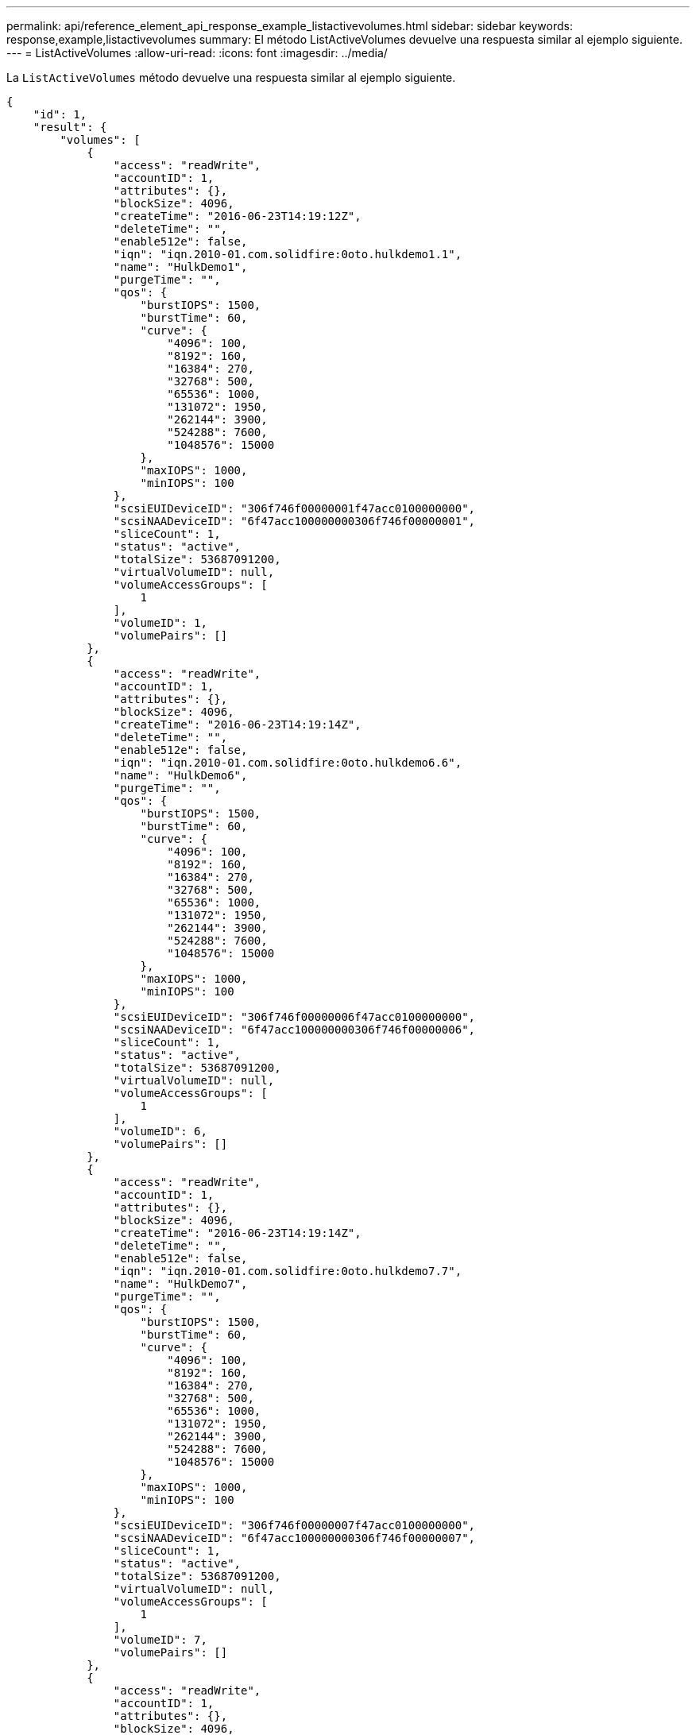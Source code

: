 ---
permalink: api/reference_element_api_response_example_listactivevolumes.html 
sidebar: sidebar 
keywords: response,example,listactivevolumes 
summary: El método ListActiveVolumes devuelve una respuesta similar al ejemplo siguiente. 
---
= ListActiveVolumes
:allow-uri-read: 
:icons: font
:imagesdir: ../media/


[role="lead"]
La `ListActiveVolumes` método devuelve una respuesta similar al ejemplo siguiente.

[listing]
----
{
    "id": 1,
    "result": {
        "volumes": [
            {
                "access": "readWrite",
                "accountID": 1,
                "attributes": {},
                "blockSize": 4096,
                "createTime": "2016-06-23T14:19:12Z",
                "deleteTime": "",
                "enable512e": false,
                "iqn": "iqn.2010-01.com.solidfire:0oto.hulkdemo1.1",
                "name": "HulkDemo1",
                "purgeTime": "",
                "qos": {
                    "burstIOPS": 1500,
                    "burstTime": 60,
                    "curve": {
                        "4096": 100,
                        "8192": 160,
                        "16384": 270,
                        "32768": 500,
                        "65536": 1000,
                        "131072": 1950,
                        "262144": 3900,
                        "524288": 7600,
                        "1048576": 15000
                    },
                    "maxIOPS": 1000,
                    "minIOPS": 100
                },
                "scsiEUIDeviceID": "306f746f00000001f47acc0100000000",
                "scsiNAADeviceID": "6f47acc100000000306f746f00000001",
                "sliceCount": 1,
                "status": "active",
                "totalSize": 53687091200,
                "virtualVolumeID": null,
                "volumeAccessGroups": [
                    1
                ],
                "volumeID": 1,
                "volumePairs": []
            },
            {
                "access": "readWrite",
                "accountID": 1,
                "attributes": {},
                "blockSize": 4096,
                "createTime": "2016-06-23T14:19:14Z",
                "deleteTime": "",
                "enable512e": false,
                "iqn": "iqn.2010-01.com.solidfire:0oto.hulkdemo6.6",
                "name": "HulkDemo6",
                "purgeTime": "",
                "qos": {
                    "burstIOPS": 1500,
                    "burstTime": 60,
                    "curve": {
                        "4096": 100,
                        "8192": 160,
                        "16384": 270,
                        "32768": 500,
                        "65536": 1000,
                        "131072": 1950,
                        "262144": 3900,
                        "524288": 7600,
                        "1048576": 15000
                    },
                    "maxIOPS": 1000,
                    "minIOPS": 100
                },
                "scsiEUIDeviceID": "306f746f00000006f47acc0100000000",
                "scsiNAADeviceID": "6f47acc100000000306f746f00000006",
                "sliceCount": 1,
                "status": "active",
                "totalSize": 53687091200,
                "virtualVolumeID": null,
                "volumeAccessGroups": [
                    1
                ],
                "volumeID": 6,
                "volumePairs": []
            },
            {
                "access": "readWrite",
                "accountID": 1,
                "attributes": {},
                "blockSize": 4096,
                "createTime": "2016-06-23T14:19:14Z",
                "deleteTime": "",
                "enable512e": false,
                "iqn": "iqn.2010-01.com.solidfire:0oto.hulkdemo7.7",
                "name": "HulkDemo7",
                "purgeTime": "",
                "qos": {
                    "burstIOPS": 1500,
                    "burstTime": 60,
                    "curve": {
                        "4096": 100,
                        "8192": 160,
                        "16384": 270,
                        "32768": 500,
                        "65536": 1000,
                        "131072": 1950,
                        "262144": 3900,
                        "524288": 7600,
                        "1048576": 15000
                    },
                    "maxIOPS": 1000,
                    "minIOPS": 100
                },
                "scsiEUIDeviceID": "306f746f00000007f47acc0100000000",
                "scsiNAADeviceID": "6f47acc100000000306f746f00000007",
                "sliceCount": 1,
                "status": "active",
                "totalSize": 53687091200,
                "virtualVolumeID": null,
                "volumeAccessGroups": [
                    1
                ],
                "volumeID": 7,
                "volumePairs": []
            },
            {
                "access": "readWrite",
                "accountID": 1,
                "attributes": {},
                "blockSize": 4096,
                "createTime": "2016-06-23T14:19:15Z",
                "deleteTime": "",
                "enable512e": false,
                "iqn": "iqn.2010-01.com.solidfire:0oto.hulkdemo8.8",
                "name": "HulkDemo8",
                "purgeTime": "",
                "qos": {
                    "burstIOPS": 1500,
                    "burstTime": 60,
                    "curve": {
                        "4096": 100,
                        "8192": 160,
                        "16384": 270,
                        "32768": 500,
                        "65536": 1000,
                        "131072": 1950,
                        "262144": 3900,
                        "524288": 7600,
                        "1048576": 15000
                    },
                    "maxIOPS": 1000,
                    "minIOPS": 100
                },
                "scsiEUIDeviceID": "306f746f00000008f47acc0100000000",
                "scsiNAADeviceID": "6f47acc100000000306f746f00000008",
                "sliceCount": 1,
                "status": "active",
                "totalSize": 53687091200,
                "virtualVolumeID": null,
                "volumeAccessGroups": [
                    1
                ],
                "volumeID": 8,
                "volumePairs": []
            },
            {
                "access": "readWrite",
                "accountID": 1,
                "attributes": {},
                "blockSize": 4096,
                "createTime": "2016-06-23T14:19:15Z",
                "deleteTime": "",
                "enable512e": false,
                "iqn": "iqn.2010-01.com.solidfire:0oto.hulkdemo9.9",
                "name": "HulkDemo9",
                "purgeTime": "",
                "qos": {
                    "burstIOPS": 1500,
                    "burstTime": 60,
                    "curve": {
                        "4096": 100,
                        "8192": 160,
                        "16384": 270,
                        "32768": 500,
                        "65536": 1000,
                        "131072": 1950,
                        "262144": 3900,
                        "524288": 7600,
                        "1048576": 15000
                    },
                    "maxIOPS": 1000,
                    "minIOPS": 100
                },
                "scsiEUIDeviceID": "306f746f00000009f47acc0100000000",
                "scsiNAADeviceID": "6f47acc100000000306f746f00000009",
                "sliceCount": 1,
                "status": "active",
                "totalSize": 53687091200,
                "virtualVolumeID": null,
                "volumeAccessGroups": [
                    1
                ],
                "volumeID": 9,
                "volumePairs": []
            },
            {
                "access": "readWrite",
                "accountID": 1,
                "attributes": {},
                "blockSize": 4096,
                "createTime": "2016-06-23T14:19:16Z",
                "deleteTime": "",
                "enable512e": false,
                "iqn": "iqn.2010-01.com.solidfire:0oto.hulkdemo12.12",
                "name": "HulkDemo12",
                "purgeTime": "",
                "qos": {
                    "burstIOPS": 1500,
                    "burstTime": 60,
                    "curve": {
                        "4096": 100,
                        "8192": 160,
                        "16384": 270,
                        "32768": 500,
                        "65536": 1000,
                        "131072": 1950,
                        "262144": 3900,
                        "524288": 7600,
                        "1048576": 15000
                    },
                    "maxIOPS": 1000,
                    "minIOPS": 100
                },
                "scsiEUIDeviceID": "306f746f0000000cf47acc0100000000",
                "scsiNAADeviceID": "6f47acc100000000306f746f0000000c",
                "sliceCount": 1,
                "status": "active",
                "totalSize": 53687091200,
                "virtualVolumeID": null,
                "volumeAccessGroups": [
                    1
                ],
                "volumeID": 12,
                "volumePairs": []
            },
            {
                "access": "readWrite",
                "accountID": 1,
                "attributes": {},
                "blockSize": 4096,
                "createTime": "2016-06-23T14:19:18Z",
                "deleteTime": "",
                "enable512e": false,
                "iqn": "iqn.2010-01.com.solidfire:0oto.hulkdemo16.16",
                "name": "HulkDemo16",
                "purgeTime": "",
                "qos": {
                    "burstIOPS": 1500,
                    "burstTime": 60,
                    "curve": {
                        "4096": 100,
                        "8192": 160,
                        "16384": 270,
                        "32768": 500,
                        "65536": 1000,
                        "131072": 1950,
                        "262144": 3900,
                        "524288": 7600,
                        "1048576": 15000
                    },
                    "maxIOPS": 1000,
                    "minIOPS": 100
                },
                "scsiEUIDeviceID": "306f746f00000010f47acc0100000000",
                "scsiNAADeviceID": "6f47acc100000000306f746f00000010",
                "sliceCount": 1,
                "status": "active",
                "totalSize": 53687091200,
                "virtualVolumeID": null,
                "volumeAccessGroups": [
                    1
                ],
                "volumeID": 16,
                "volumePairs": []
            },
            {
                "access": "readWrite",
                "accountID": 1,
                "attributes": {},
                "blockSize": 4096,
                "createTime": "2016-06-23T14:19:18Z",
                "deleteTime": "",
                "enable512e": false,
                "iqn": "iqn.2010-01.com.solidfire:0oto.hulkdemo17.17",
                "name": "HulkDemo17",
                "purgeTime": "",
                "qos": {
                    "burstIOPS": 1500,
                    "burstTime": 60,
                    "curve": {
                        "4096": 100,
                        "8192": 160,
                        "16384": 270,
                        "32768": 500,
                        "65536": 1000,
                        "131072": 1950,
                        "262144": 3900,
                        "524288": 7600,
                        "1048576": 15000
                    },
                    "maxIOPS": 1000,
                    "minIOPS": 100
                },
                "scsiEUIDeviceID": "306f746f00000011f47acc0100000000",
                "scsiNAADeviceID": "6f47acc100000000306f746f00000011",
                "sliceCount": 1,
                "status": "active",
                "totalSize": 53687091200,
                "virtualVolumeID": null,
                "volumeAccessGroups": [
                    1
                ],
                "volumeID": 17,
                "volumePairs": []
            },
            {
                "access": "readWrite",
                "accountID": 1,
                "attributes": {},
                "blockSize": 4096,
                "createTime": "2016-06-23T14:19:18Z",
                "deleteTime": "",
                "enable512e": false,
                "iqn": "iqn.2010-01.com.solidfire:0oto.hulkdemo18.18",
                "name": "HulkDemo18",
                "purgeTime": "",
                "qos": {
                    "burstIOPS": 1500,
                    "burstTime": 60,
                    "curve": {
                        "4096": 100,
                        "8192": 160,
                        "16384": 270,
                        "32768": 500,
                        "65536": 1000,
                        "131072": 1950,
                        "262144": 3900,
                        "524288": 7600,
                        "1048576": 15000
                    },
                    "maxIOPS": 1000,
                    "minIOPS": 100
                },
                "scsiEUIDeviceID": "306f746f00000012f47acc0100000000",
                "scsiNAADeviceID": "6f47acc100000000306f746f00000012",
                "sliceCount": 1,
                "status": "active",
                "totalSize": 53687091200,
                "virtualVolumeID": null,
                "volumeAccessGroups": [
                    1
                ],
                "volumeID": 18,
                "volumePairs": []
            },
            {
                "access": "readWrite",
                "accountID": 1,
                "attributes": {},
                "blockSize": 4096,
                "createTime": "2016-06-24T15:21:59Z",
                "deleteTime": "",
                "enable512e": true,
                "iqn": "iqn.2010-01.com.solidfire:0oto.bk.24",
                "name": "BK",
                "purgeTime": "",
                "qos": {
                    "burstIOPS": 15000,
                    "burstTime": 60,
                    "curve": {
                        "4096": 100,
                        "8192": 160,
                        "16384": 270,
                        "32768": 500,
                        "65536": 1000,
                        "131072": 1950,
                        "262144": 3900,
                        "524288": 7600,
                        "1048576": 15000
                    },
                    "maxIOPS": 15000,
                    "minIOPS": 50
                },
                "scsiEUIDeviceID": "306f746f00000018f47acc0100000000",
                "scsiNAADeviceID": "6f47acc100000000306f746f00000018",
                "sliceCount": 1,
                "status": "active",
                "totalSize": 10737418240,
                "virtualVolumeID": null,
                "volumeAccessGroups": [],
                "volumeID": 24,
                "volumePairs": [
                    {
                        "clusterPairID": 2,
                        "remoteReplication": {
                            "mode": "Async",
                            "pauseLimit": 3145728000,
                            "remoteServiceID": 14,
                            "resumeDetails": "",
                            "snapshotReplication": {
                                "state": "Idle",
                                "stateDetails": ""
                            },
                            "state": "Active",
                            "stateDetails": ""
                        },
                        "remoteSliceID": 8,
                        "remoteVolumeID": 8,
                        "remoteVolumeName": "PairingDoc",
                        "volumePairUUID": "229fcbf3-2d35-4625-865a-d04bb9455cef"
                    }
                ]
            }
        ]
    }
}
----